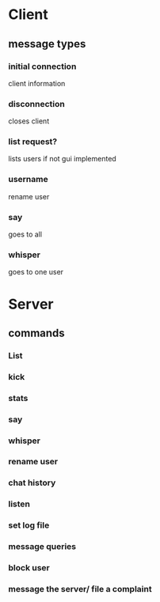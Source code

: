 * Client
** message types
*** initial connection
    client information
*** disconnection
    closes client
*** list request?
    lists users if not gui implemented
*** username
    rename user
*** say
    goes to all
*** whisper
   goes to one user

* Server
** commands
*** List
*** kick
*** stats
*** say
*** whisper
*** rename user
*** chat history
*** listen
*** set log file
*** message queries
*** block user
*** message the server/ file a complaint
